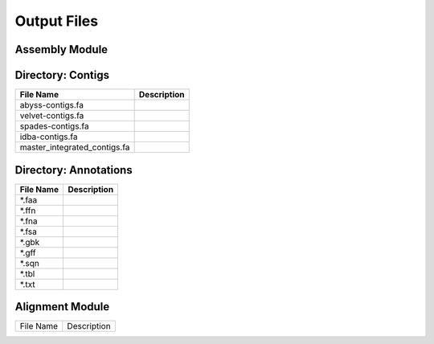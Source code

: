 Output Files
============

Assembly Module
---------------

Directory: Contigs
------------------
============================ ===============================================================
File Name                    Description
============================ ===============================================================
abyss-contigs.fa            
velvet-contigs.fa
spades-contigs.fa
idba-contigs.fa
master_integrated_contigs.fa
============================ ===============================================================

Directory: Annotations
----------------------
========= ===============================================================
File Name                    Description
========= ===============================================================
*.faa
*.ffn
*.fna
*.fsa
*.gbk
*.gff
*.sqn
*.tbl
*.txt
========= ===============================================================

Alignment Module
----------------

============================ ===============================================================
File Name                    Description
============================ ===============================================================





============================ ===============================================================
